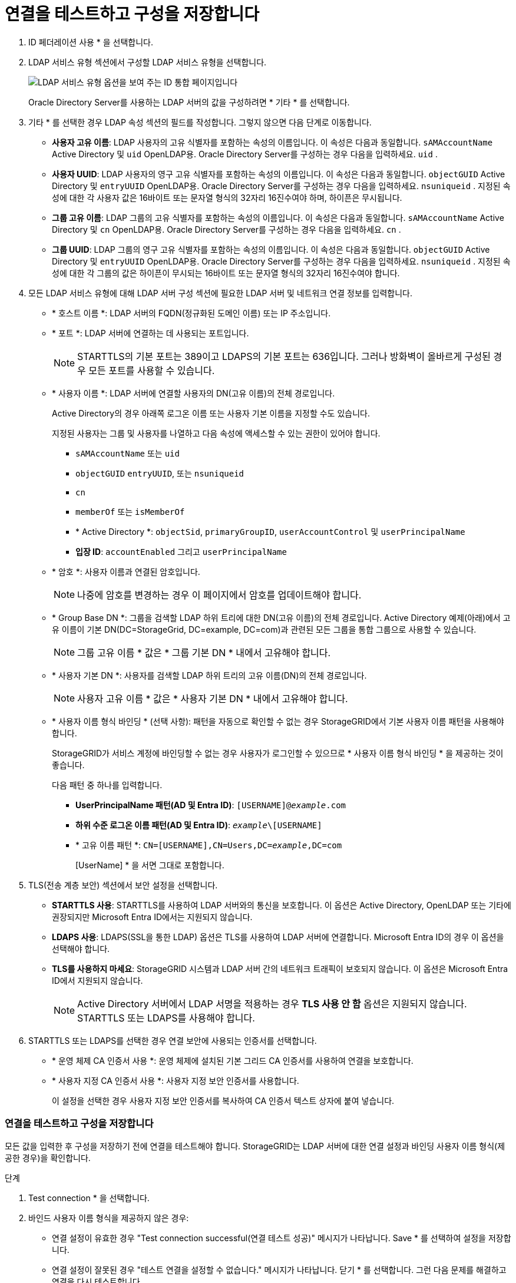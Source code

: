 = 연결을 테스트하고 구성을 저장합니다
:allow-uri-read: 


. ID 페더레이션 사용 * 을 선택합니다.
. LDAP 서비스 유형 섹션에서 구성할 LDAP 서비스 유형을 선택합니다.
+
image::../media/ldap_service_type.png[LDAP 서비스 유형 옵션을 보여 주는 ID 통합 페이지입니다]

+
Oracle Directory Server를 사용하는 LDAP 서버의 값을 구성하려면 * 기타 * 를 선택합니다.

. 기타 * 를 선택한 경우 LDAP 속성 섹션의 필드를 작성합니다. 그렇지 않으면 다음 단계로 이동합니다.
+
** *사용자 고유 이름*: LDAP 사용자의 고유 식별자를 포함하는 속성의 이름입니다.  이 속성은 다음과 동일합니다. `sAMAccountName` Active Directory 및 `uid` OpenLDAP용.  Oracle Directory Server를 구성하는 경우 다음을 입력하세요. `uid` .
** *사용자 UUID*: LDAP 사용자의 영구 고유 식별자를 포함하는 속성의 이름입니다.  이 속성은 다음과 동일합니다. `objectGUID` Active Directory 및 `entryUUID` OpenLDAP용.  Oracle Directory Server를 구성하는 경우 다음을 입력하세요. `nsuniqueid` .  지정된 속성에 대한 각 사용자 값은 16바이트 또는 문자열 형식의 32자리 16진수여야 하며, 하이픈은 무시됩니다.
** *그룹 고유 이름*: LDAP 그룹의 고유 식별자를 포함하는 속성의 이름입니다.  이 속성은 다음과 동일합니다. `sAMAccountName` Active Directory 및 `cn` OpenLDAP용.  Oracle Directory Server를 구성하는 경우 다음을 입력하세요. `cn` .
** *그룹 UUID*: LDAP 그룹의 영구 고유 식별자를 포함하는 속성의 이름입니다.  이 속성은 다음과 동일합니다. `objectGUID` Active Directory 및 `entryUUID` OpenLDAP용.  Oracle Directory Server를 구성하는 경우 다음을 입력하세요. `nsuniqueid` .  지정된 속성에 대한 각 그룹의 값은 하이픈이 무시되는 16바이트 또는 문자열 형식의 32자리 16진수여야 합니다.


. 모든 LDAP 서비스 유형에 대해 LDAP 서버 구성 섹션에 필요한 LDAP 서버 및 네트워크 연결 정보를 입력합니다.
+
** * 호스트 이름 *: LDAP 서버의 FQDN(정규화된 도메인 이름) 또는 IP 주소입니다.
** * 포트 *: LDAP 서버에 연결하는 데 사용되는 포트입니다.
+

NOTE: STARTTLS의 기본 포트는 389이고 LDAPS의 기본 포트는 636입니다. 그러나 방화벽이 올바르게 구성된 경우 모든 포트를 사용할 수 있습니다.

** * 사용자 이름 *: LDAP 서버에 연결할 사용자의 DN(고유 이름)의 전체 경로입니다.
+
Active Directory의 경우 아래쪽 로그온 이름 또는 사용자 기본 이름을 지정할 수도 있습니다.

+
지정된 사용자는 그룹 및 사용자를 나열하고 다음 속성에 액세스할 수 있는 권한이 있어야 합니다.

+
*** `sAMAccountName` 또는 `uid`
*** `objectGUID` `entryUUID`, 또는 `nsuniqueid`
*** `cn`
*** `memberOf` 또는 `isMemberOf`
*** * Active Directory *: `objectSid`, `primaryGroupID`, `userAccountControl` 및 `userPrincipalName`
*** *입장 ID*: `accountEnabled` 그리고 `userPrincipalName`


** * 암호 *: 사용자 이름과 연결된 암호입니다.
+

NOTE: 나중에 암호를 변경하는 경우 이 페이지에서 암호를 업데이트해야 합니다.

** * Group Base DN *: 그룹을 검색할 LDAP 하위 트리에 대한 DN(고유 이름)의 전체 경로입니다. Active Directory 예제(아래)에서 고유 이름이 기본 DN(DC=StorageGrid, DC=example, DC=com)과 관련된 모든 그룹을 통합 그룹으로 사용할 수 있습니다.
+

NOTE: 그룹 고유 이름 * 값은 * 그룹 기본 DN * 내에서 고유해야 합니다.

** * 사용자 기본 DN *: 사용자를 검색할 LDAP 하위 트리의 고유 이름(DN)의 전체 경로입니다.
+

NOTE: 사용자 고유 이름 * 값은 * 사용자 기본 DN * 내에서 고유해야 합니다.

** * 사용자 이름 형식 바인딩 * (선택 사항): 패턴을 자동으로 확인할 수 없는 경우 StorageGRID에서 기본 사용자 이름 패턴을 사용해야 합니다.
+
StorageGRID가 서비스 계정에 바인딩할 수 없는 경우 사용자가 로그인할 수 있으므로 * 사용자 이름 형식 바인딩 * 을 제공하는 것이 좋습니다.

+
다음 패턴 중 하나를 입력합니다.

+
*** *UserPrincipalName 패턴(AD 및 Entra ID)*: `[USERNAME]@_example_.com`
*** *하위 수준 로그온 이름 패턴(AD 및 Entra ID)*: `_example_\[USERNAME]`
*** * 고유 이름 패턴 *: `CN=[USERNAME],CN=Users,DC=_example_,DC=com`
+
[UserName] * 을 서면 그대로 포함합니다.





. TLS(전송 계층 보안) 섹션에서 보안 설정을 선택합니다.
+
** *STARTTLS 사용*: STARTTLS를 사용하여 LDAP 서버와의 통신을 보호합니다.  이 옵션은 Active Directory, OpenLDAP 또는 기타에 권장되지만 Microsoft Entra ID에서는 지원되지 않습니다.
** *LDAPS 사용*: LDAPS(SSL을 통한 LDAP) 옵션은 TLS를 사용하여 LDAP 서버에 연결합니다.  Microsoft Entra ID의 경우 이 옵션을 선택해야 합니다.
** *TLS를 사용하지 마세요*: StorageGRID 시스템과 LDAP 서버 간의 네트워크 트래픽이 보호되지 않습니다.  이 옵션은 Microsoft Entra ID에서 지원되지 않습니다.
+

NOTE: Active Directory 서버에서 LDAP 서명을 적용하는 경우 *TLS 사용 안 함* 옵션은 지원되지 않습니다.  STARTTLS 또는 LDAPS를 사용해야 합니다.



. STARTTLS 또는 LDAPS를 선택한 경우 연결 보안에 사용되는 인증서를 선택합니다.
+
** * 운영 체제 CA 인증서 사용 *: 운영 체제에 설치된 기본 그리드 CA 인증서를 사용하여 연결을 보호합니다.
** * 사용자 지정 CA 인증서 사용 *: 사용자 지정 보안 인증서를 사용합니다.
+
이 설정을 선택한 경우 사용자 지정 보안 인증서를 복사하여 CA 인증서 텍스트 상자에 붙여 넣습니다.







=== 연결을 테스트하고 구성을 저장합니다

모든 값을 입력한 후 구성을 저장하기 전에 연결을 테스트해야 합니다. StorageGRID는 LDAP 서버에 대한 연결 설정과 바인딩 사용자 이름 형식(제공한 경우)을 확인합니다.

.단계
. Test connection * 을 선택합니다.
. 바인드 사용자 이름 형식을 제공하지 않은 경우:
+
** 연결 설정이 유효한 경우 "Test connection successful(연결 테스트 성공)" 메시지가 나타납니다. Save * 를 선택하여 설정을 저장합니다.
** 연결 설정이 잘못된 경우 "테스트 연결을 설정할 수 없습니다." 메시지가 나타납니다. 닫기 * 를 선택합니다. 그런 다음 문제를 해결하고 연결을 다시 테스트합니다.


. 바인딩 사용자 이름 형식을 제공한 경우 유효한 통합 사용자의 사용자 이름과 암호를 입력합니다.
+
예를 들어 사용자 이름과 암호를 입력합니다. @ 또는 / 같은 특수 문자를 사용자 이름에 포함하지 마십시오.

+
image::../media/identity_federation_test_connection.png[바인딩 사용자 이름 형식을 확인하는 ID 페더레이션 프롬프트]

+
** 연결 설정이 유효한 경우 "Test connection successful(연결 테스트 성공)" 메시지가 나타납니다. Save * 를 선택하여 설정을 저장합니다.
** 연결 설정, 바인딩 사용자 이름 형식 또는 테스트 사용자 이름과 암호가 올바르지 않으면 오류 메시지가 나타납니다. 모든 문제를 해결하고 연결을 다시 테스트합니다.



